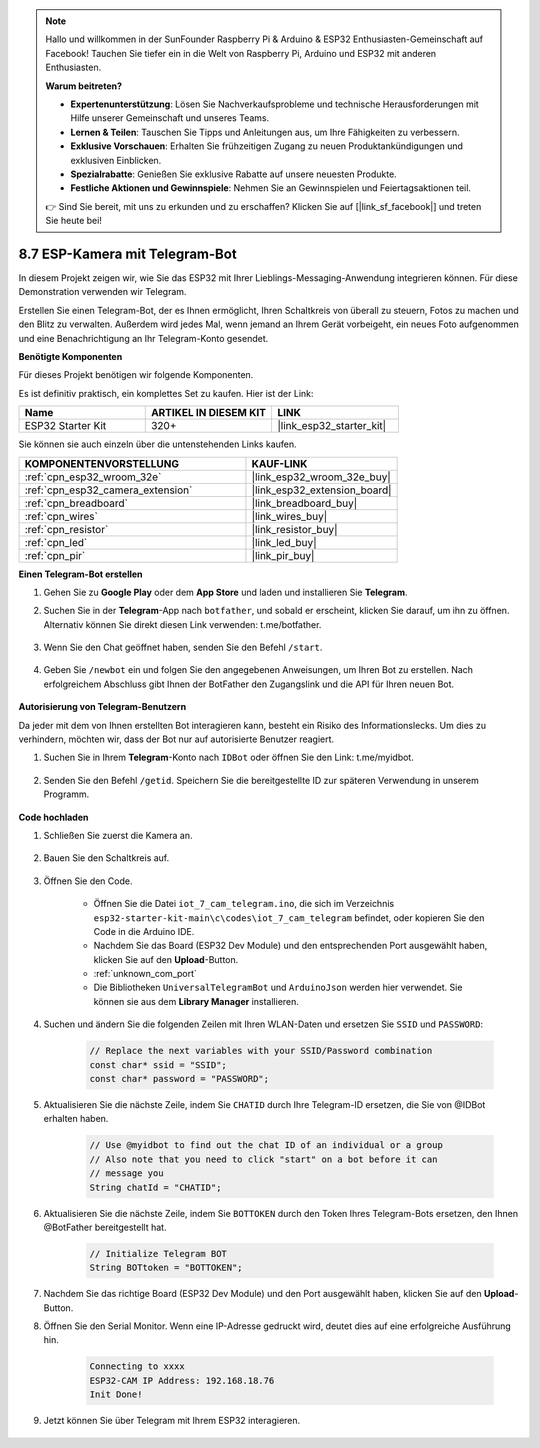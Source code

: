 .. note::

    Hallo und willkommen in der SunFounder Raspberry Pi & Arduino & ESP32 Enthusiasten-Gemeinschaft auf Facebook! Tauchen Sie tiefer ein in die Welt von Raspberry Pi, Arduino und ESP32 mit anderen Enthusiasten.

    **Warum beitreten?**

    - **Expertenunterstützung**: Lösen Sie Nachverkaufsprobleme und technische Herausforderungen mit Hilfe unserer Gemeinschaft und unseres Teams.
    - **Lernen & Teilen**: Tauschen Sie Tipps und Anleitungen aus, um Ihre Fähigkeiten zu verbessern.
    - **Exklusive Vorschauen**: Erhalten Sie frühzeitigen Zugang zu neuen Produktankündigungen und exklusiven Einblicken.
    - **Spezialrabatte**: Genießen Sie exklusive Rabatte auf unsere neuesten Produkte.
    - **Festliche Aktionen und Gewinnspiele**: Nehmen Sie an Gewinnspielen und Feiertagsaktionen teil.

    👉 Sind Sie bereit, mit uns zu erkunden und zu erschaffen? Klicken Sie auf [|link_sf_facebook|] und treten Sie heute bei!

.. _iot_telegram:

8.7 ESP-Kamera mit Telegram-Bot
====================================

In diesem Projekt zeigen wir, wie Sie das ESP32 mit Ihrer Lieblings-Messaging-Anwendung integrieren können. Für diese Demonstration verwenden wir Telegram.

Erstellen Sie einen Telegram-Bot, der es Ihnen ermöglicht, Ihren Schaltkreis von überall zu steuern, Fotos zu machen und den Blitz zu verwalten. Außerdem wird jedes Mal, wenn jemand an Ihrem Gerät vorbeigeht, ein neues Foto aufgenommen und eine Benachrichtigung an Ihr Telegram-Konto gesendet.

**Benötigte Komponenten**

Für dieses Projekt benötigen wir folgende Komponenten.

Es ist definitiv praktisch, ein komplettes Set zu kaufen. Hier ist der Link: 

.. list-table::
    :widths: 20 20 20
    :header-rows: 1

    *   - Name	
        - ARTIKEL IN DIESEM KIT
        - LINK
    *   - ESP32 Starter Kit
        - 320+
        - |link_esp32_starter_kit|

Sie können sie auch einzeln über die untenstehenden Links kaufen.

.. list-table::
    :widths: 30 20
    :header-rows: 1

    *   - KOMPONENTENVORSTELLUNG
        - KAUF-LINK

    *   - :ref:`cpn_esp32_wroom_32e`
        - |link_esp32_wroom_32e_buy|
    *   - :ref:`cpn_esp32_camera_extension`
        - |link_esp32_extension_board|
    *   - :ref:`cpn_breadboard`
        - |link_breadboard_buy|
    *   - :ref:`cpn_wires`
        - |link_wires_buy|
    *   - :ref:`cpn_resistor`
        - |link_resistor_buy|
    *   - :ref:`cpn_led`
        - |link_led_buy|
    *   - :ref:`cpn_pir`
        - |link_pir_buy|

**Einen Telegram-Bot erstellen**

#. Gehen Sie zu **Google Play** oder dem **App Store** und laden und installieren Sie **Telegram**.

#. Suchen Sie in der **Telegram**-App nach ``botfather``, und sobald er erscheint, klicken Sie darauf, um ihn zu öffnen. Alternativ können Sie direkt diesen Link verwenden: t.me/botfather.

    .. image:: img/sp230515_135927.png

#. Wenn Sie den Chat geöffnet haben, senden Sie den Befehl ``/start``.

    .. image:: img/sp230515_140149.png

#. Geben Sie ``/newbot`` ein und folgen Sie den angegebenen Anweisungen, um Ihren Bot zu erstellen. Nach erfolgreichem Abschluss gibt Ihnen der BotFather den Zugangslink und die API für Ihren neuen Bot.

    .. image:: img/sp230515_140830.png

**Autorisierung von Telegram-Benutzern**

Da jeder mit dem von Ihnen erstellten Bot interagieren kann, besteht ein Risiko des Informationslecks. Um dies zu verhindern, möchten wir, dass der Bot nur auf autorisierte Benutzer reagiert.

#. Suchen Sie in Ihrem **Telegram**-Konto nach ``IDBot`` oder öffnen Sie den Link: t.me/myidbot.

    .. image:: img/sp230515_144241.png

#. Senden Sie den Befehl ``/getid``. Speichern Sie die bereitgestellte ID zur späteren Verwendung in unserem Programm.

    .. image:: img/sp230515_144614.png

**Code hochladen**

#. Schließen Sie zuerst die Kamera an.

    .. raw:: html

        <video loop autoplay muted style = "max-width:100%">
            <source src="../../_static/video/plugin_camera.mp4" type="video/mp4">
            Ihr Browser unterstützt das Video-Tag nicht.
        </video>

#. Bauen Sie den Schaltkreis auf.

    .. image:: ../../img/wiring/iot_7_cam_telegram_bb.png
        
#. Öffnen Sie den Code.

    * Öffnen Sie die Datei ``iot_7_cam_telegram.ino``, die sich im Verzeichnis ``esp32-starter-kit-main\c\codes\iot_7_cam_telegram`` befindet, oder kopieren Sie den Code in die Arduino IDE.
    * Nachdem Sie das Board (ESP32 Dev Module) und den entsprechenden Port ausgewählt haben, klicken Sie auf den **Upload**-Button.
    * :ref:`unknown_com_port`
    * Die Bibliotheken ``UniversalTelegramBot`` und ``ArduinoJson`` werden hier verwendet. Sie können sie aus dem **Library Manager** installieren.

    .. raw:: html

        <iframe src=https://create.arduino.cc/editor/sunfounder01/d7c439b0-fca3-4648-9714-900a2859740c/preview?embed style="height:510px;width:100%;margin:10px 0" frameborder=0></iframe>


#. Suchen und ändern Sie die folgenden Zeilen mit Ihren WLAN-Daten und ersetzen Sie ``SSID`` und ``PASSWORD``:

    .. code-block::  Arduino

        // Replace the next variables with your SSID/Password combination
        const char* ssid = "SSID";
        const char* password = "PASSWORD";

5. Aktualisieren Sie die nächste Zeile, indem Sie ``CHATID`` durch Ihre Telegram-ID ersetzen, die Sie von @IDBot erhalten haben.

    .. code-block:: Arduino

        // Use @myidbot to find out the chat ID of an individual or a group
        // Also note that you need to click "start" on a bot before it can
        // message you
        String chatId = "CHATID";

#. Aktualisieren Sie die nächste Zeile, indem Sie ``BOTTOKEN`` durch den Token Ihres Telegram-Bots ersetzen, den Ihnen @BotFather bereitgestellt hat.

    .. code-block:: Arduino

        // Initialize Telegram BOT
        String BOTtoken = "BOTTOKEN";

#. Nachdem Sie das richtige Board (ESP32 Dev Module) und den Port ausgewählt haben, klicken Sie auf den **Upload**-Button.
#. Öffnen Sie den Serial Monitor. Wenn eine IP-Adresse gedruckt wird, deutet dies auf eine erfolgreiche Ausführung hin.

    .. code-block::

        Connecting to xxxx
        ESP32-CAM IP Address: 192.168.18.76
        Init Done!

#. Jetzt können Sie über Telegram mit Ihrem ESP32 interagieren.

    .. image:: img/sp230515_161237.png

